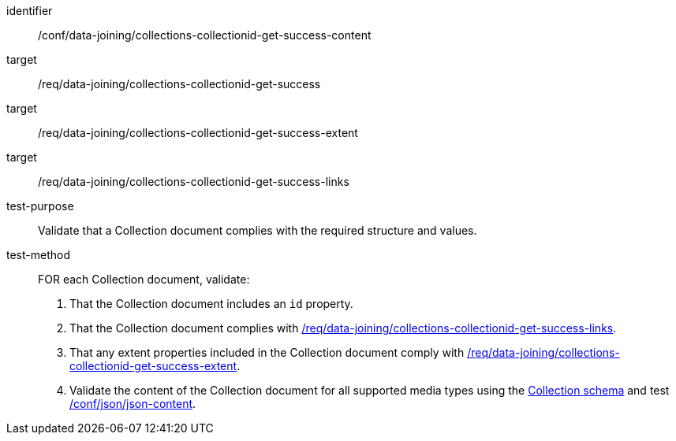 [[ats_data_joining_collections-collectionid-get-success-content]]
[abstract_test]
====
[%metadata]
identifier:: /conf/data-joining/collections-collectionid-get-success-content
target:: /req/data-joining/collections-collectionid-get-success
target:: /req/data-joining/collections-collectionid-get-success-extent
target:: /req/data-joining/collections-collectionid-get-success-links
test-purpose:: Validate that a Collection document complies with the required structure and values.
test-method::
+
--
FOR each Collection document, validate:

. That the Collection document includes an `id` property.
. That the Collection document complies with <<req_data_joining_collections-collectionid-get-success-links,/req/data-joining/collections-collectionid-get-success-links>>.
. That any extent properties included in the Collection document comply with <<ats_data_joining_collections-collectionid-get-success-extent,/req/data-joining/collections-collectionid-get-success-extent>>.
. Validate the content of the Collection document for all supported media types using the <<collections_collectionid_schema, Collection schema>> and test <<ats_json-json-content, /conf/json/json-content>>.
--
====